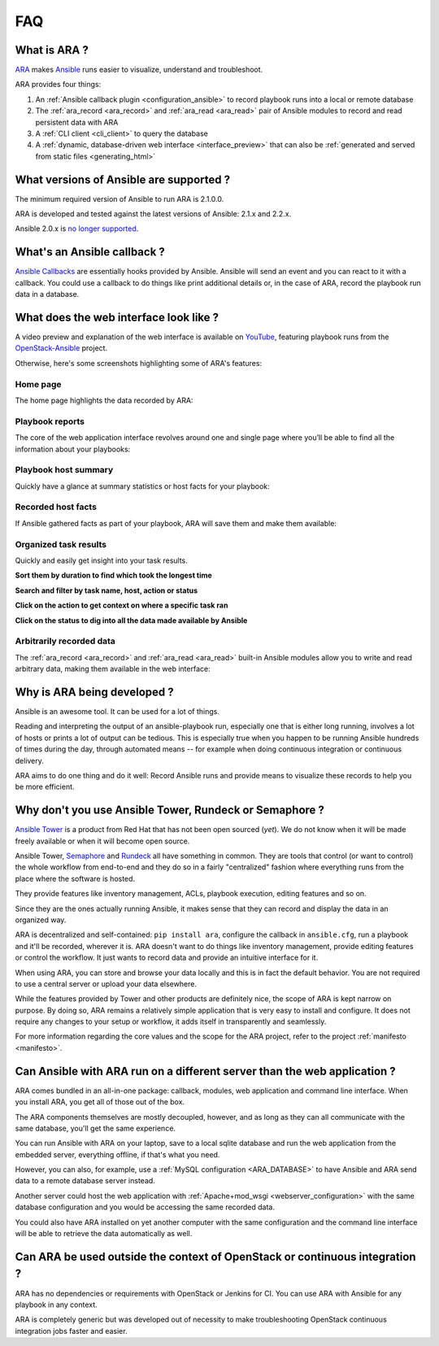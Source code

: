 .. _faq:

FAQ
===

What is ARA ?
-------------

ARA_ makes Ansible_ runs easier to visualize, understand and troubleshoot.

ARA provides four things:

1. An :ref:`Ansible callback plugin <configuration_ansible>` to record playbook runs into a local or remote database
2. The :ref:`ara_record <ara_record>` and :ref:`ara_read <ara_read>` pair of Ansible modules to record and read persistent data with ARA
3. A :ref:`CLI client <cli_client>` to query the database
4. A :ref:`dynamic, database-driven web interface <interface_preview>` that can also be :ref:`generated and served from static files <generating_html>`

.. _ARA: https://github.com/openstack/ara
.. _Ansible: https://www.ansible.com/

What versions of Ansible are supported ?
----------------------------------------

The minimum required version of Ansible to run ARA is 2.1.0.0.

ARA is developed and tested against the latest versions of Ansible:
2.1.x and 2.2.x.

Ansible 2.0.x is `no longer supported`_.

.. _no longer supported: https://groups.google.com/forum/#!topic/ansible-devel/6-6FdxZ94kc

.. _faq_callback:

What's an Ansible callback ?
----------------------------

`Ansible Callbacks`_ are essentially hooks provided by Ansible. Ansible will
send an event and you can react to it with a callback.
You could use a callback to do things like print additional details or, in the
case of ARA, record the playbook run data in a database.

.. _Ansible Callbacks: https://docs.ansible.com/ansible/dev_guide/developing_plugins.html

.. _interface_preview:

What does the web interface look like ?
---------------------------------------

A video preview and explanation of the web interface is available on
YouTube_, featuring playbook runs from the OpenStack-Ansible_ project.

.. _YouTube: https://www.youtube.com/watch?v=k3i8VPCanGo
.. _OpenStack-Ansible: https://github.com/openstack/openstack-ansible

Otherwise, here's some screenshots highlighting some of ARA's features:

Home page
~~~~~~~~~

The home page highlights the data recorded by ARA:

.. image:: _static/home.png

Playbook reports
~~~~~~~~~~~~~~~~

The core of the web application interface revolves around one and single page
where you’ll be able to find all the information about your playbooks:

.. image:: _static/reports.png

Playbook host summary
~~~~~~~~~~~~~~~~~~~~~

Quickly have a glance at summary statistics or host facts for your playbook:

.. image:: _static/host_summary.png

Recorded host facts
~~~~~~~~~~~~~~~~~~~

If Ansible gathered facts as part of your playbook, ARA will save them and
make them available:

.. image:: _static/host_facts.png

Organized task results
~~~~~~~~~~~~~~~~~~~~~~

Quickly and easily get insight into your task results.

**Sort them by duration to find which took the longest time**

.. image:: _static/sort.png

**Search and filter by task name, host, action or status**

.. image:: _static/search.png

**Click on the action to get context on where a specific task ran**

.. image:: _static/action.png

**Click on the status to dig into all the data made available by Ansible**

.. image:: _static/result.png

Arbitrarily recorded data
~~~~~~~~~~~~~~~~~~~~~~~~~

The :ref:`ara_record <ara_record>` and :ref:`ara_read <ara_read>` built-in
Ansible modules allow you to write and read arbitrary data, making them
available in the web interface:

.. image:: _static/record.png

Why is ARA being developed ?
----------------------------
Ansible is an awesome tool. It can be used for a lot of things.

Reading and interpreting the output of an ansible-playbook run, especially one
that is either long running, involves a lot of hosts or prints a lot of output
can be tedious.
This is especially true when you happen to be running Ansible hundreds of times
during the day, through automated means -- for example when doing continuous
integration or continuous delivery.

ARA aims to do one thing and do it well: Record Ansible runs and provide means
to visualize these records to help you be more efficient.

Why don't you use Ansible Tower, Rundeck or Semaphore ?
-------------------------------------------------------

`Ansible Tower`_ is a product from Red Hat that has not been open sourced
(*yet*). We do not know when it will be made freely available or when it will
become open source.

Ansible Tower, Semaphore_ and Rundeck_ all have something in common.
They are tools that control (or want to control) the whole workflow from
end-to-end and they do so in a fairly "centralized" fashion where everything
runs from the place where the software is hosted.

They provide features like inventory management, ACLs, playbook execution,
editing features and so on.

Since they are the ones actually running Ansible, it makes sense that they can
record and display the data in an organized way.

ARA is decentralized and self-contained: ``pip install ara``, configure the
callback in ``ansible.cfg``, run a playbook and it'll be recorded, wherever it
is. ARA doesn't want to do things like inventory management, provide editing
features or control the workflow. It just wants to record data and provide an
intuitive interface for it.

When using ARA, you can store and browse your data locally and this is in fact
the default behavior. You are not required to use a central server or upload
your data elsewhere.

While the features provided by Tower and other products are definitely nice,
the scope of ARA is kept narrow on purpose.
By doing so, ARA remains a relatively simple application that is very easy to
install and configure. It does not require any changes to your setup or
workflow, it adds itself in transparently and seamlessly.

For more information regarding the core values and the scope for the ARA
project, refer to the project :ref:`manifesto <manifesto>`.

.. _Ansible Tower: https://www.ansible.com/tower
.. _Semaphore: https://github.com/ansible-semaphore/semaphore
.. _Rundeck: http://rundeck.org/plugins/ansible/2016/03/11/ansible-plugin.html

Can Ansible with ARA run on a different server than the web application ?
-------------------------------------------------------------------------

ARA comes bundled in an all-in-one package: callback, modules, web application
and command line interface. When you install ARA, you get all of those out of
the box.

The ARA components themselves are mostly decoupled, however, and as long as
they can all communicate with the same database, you'll get the same
experience.

You can run Ansible with ARA on your laptop, save to a local sqlite database
and run the web application from the embedded server, everything offline, if
that's what you need.

However, you can also, for example, use a
:ref:`MySQL configuration <ARA_DATABASE>` to have Ansible and ARA send data
to a remote database server instead.

Another server could host the web application with
:ref:`Apache+mod_wsgi <webserver_configuration>` with the same database
configuration and you would be accessing the same recorded data.

You could also have ARA installed on yet another computer with the same
configuration and the command line interface will be able to retrieve the data
automatically as well.

Can ARA be used outside the context of OpenStack or continuous integration ?
----------------------------------------------------------------------------

ARA has no dependencies or requirements with OpenStack or Jenkins for CI.
You can use ARA with Ansible for any playbook in any context.

ARA is completely generic but was developed out of necessity to make
troubleshooting OpenStack continuous integration jobs faster and easier.
